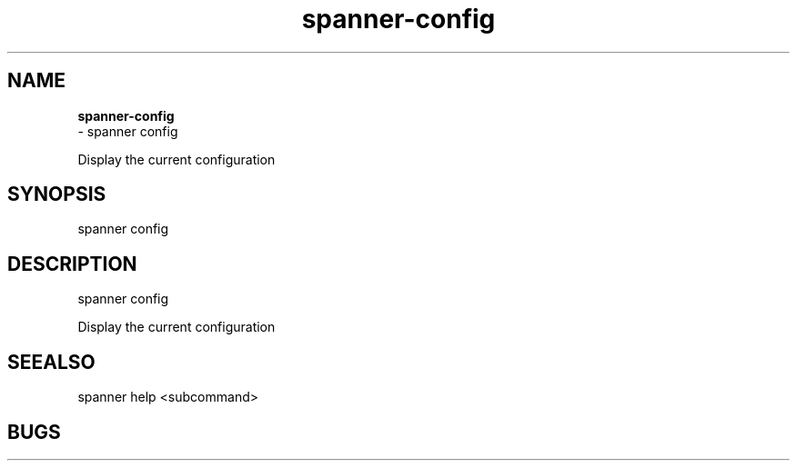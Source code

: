 .TH spanner\-config 1 2014\-11\-25
.SH NAME
.B
spanner-config
 \-  spanner config 

Display the current configuration

.SH SYNOPSIS
spanner config 
.SH DESCRIPTION
 spanner config 

Display the current configuration

.SH SEEALSO
 spanner help <subcommand> 
.SH BUGS
 file issues or bugs
.UR
https://opensource.sas.com/its
 
.SH AUTHORS
.B
 spanner
was written by SAS
.UR
http://www.sas.com/
.
.SH COPYRIGHT
 Copyright (c)
.B
SAS Institute Inc.
 
